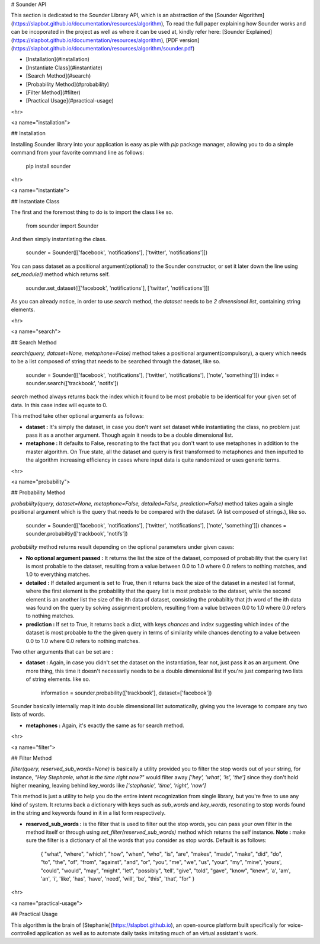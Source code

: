 # Sounder API

This section is dedicated to the Sounder Library API, which is an abstraction of the [Sounder Algorithm](https://slapbot.github.io/documentation/resources/algorithm), To read the full paper explaining how Sounder works and can be incoporated in the project as well as where it can be used at, kindly refer here: [Sounder Explained](https://slapbot.github.io/documentation/resources/algorithm), [PDF version](https://slapbot.github.io/documentation/resources/algorithm/sounder.pdf)

- [Installation](#installation)
- [Instantiate Class](#instantiate)
- [Search Method](#search)
- [Probability Method](#probability)
- [Filter Method](#filter)
- [Practical Usage](#practical-usage)

<hr>

<a name="installation">

## Installation

Installing Sounder library into your application is easy as pie with `pip` package manager, allowing you to do a simple command from your favorite command line as follows:

	pip install sounder

<hr>

<a name="instantiate">

## Instantiate Class

The first and the foremost thing to do is to import the class like so.

	from sounder import Sounder

And then simply instantiating the class.

	sounder = Sounder([['facebook', 'notifications'], ['twitter', 'notifications']])

You can pass dataset as a positional argument(optional) to the Sounder constructor, or set it later down the line using 
`set_module()` method which returns self.

	sounder.set_dataset([['facebook', 'notifications'], ['twitter', 'notifications']])

As you can already notice, in order to use `search` method, the `dataset` needs to be `2 dimensional list`, containing string elements.

<hr>

<a name="search">

## Search Method

`search(query, dataset=None, metaphone=False)` method takes a positional argument(compulsory), a query which needs to be a list composed of string that needs to be searched through the dataset, like so.

	sounder = Sounder([['facebook', 'notifications'], ['twitter', 'notifications'], ['note', 'something']])
	index = sounder.search(['trackbook', 'notifs'])

`search` method always returns back the index which it found to be most probable to be identical for your given set of data. In this case index will equate to 0.

This method take other optional arguments as follows:

- **dataset :** It's simply the dataset, in case you don't want set dataset while instantiating the class, no problem just pass it as a another argument. Though again it needs to be a double dimensional list.

- **metaphone :** It defaults to False, resonating to the fact that you don't want to use metaphones in addition to the master algorithm. On True state, all the dataset and query is first transformed to metaphones and then inputted to the algorithm increasing efficiency in cases where input data is quite randomized or uses generic terms.

<hr>

<a name="probability">

## Probability Method

`probability(query, dataset=None, metaphone=False, detailed=False, prediction=False)` method takes again a single positional argument which is the query that needs to be compared with the dataset. (A list composed of strings.), like so.

	sounder = Sounder([['facebook', 'notifications'], ['twitter', 'notifications'], ['note', 'something']])
	chances = sounder.probabiltiy(['trackbook', 'notifs'])

`probability` method returns result depending on the optional parameters under given cases:

- **No optional argument passed :** It returns the list the size of the dataset, composed of probability that the query list is most probable to the dataset, resulting from a value between 0.0 to 1.0 where 0.0 refers to nothing matches, and 1.0 to everything matches.

- **detailed :** If detailed argument is set to True, then it returns back the size of the dataset in a nested list format, where the first element is the probability that the query list is most probable to the dataset, while the second element is an another list the size of the ith data of dataset, consisting the probabiltiy that jth word of the ith data was found on the query by solving assignment problem, resulting from a value between 0.0 to 1.0 where 0.0 refers to nothing matches.

- **prediction :** If set to True, it returns back a dict, with keys `chances` and `index` suggesting which index of the dataset is most probable to the the given query in terms of similarity while chances denoting to a value between 0.0 to 1.0 where 0.0 refers to nothing matches.

Two other arguments that can be set are :

- **dataset :** Again, in case you didn't set the dataset on the instantiation, fear not, just pass it as an argument. One more thing, this time it doesn't necessarily needs to be a double dimensional list if you're just comparing two lists of string elements. like so.

		information = sounder.probability(['trackbook'], dataset=['facebook'])

Sounder basically internally map it into double dimensional list automatically, giving you the leverage to compare any two lists of words.

- **metaphones :** Again, it's exactly the same as for search method.

<hr>

<a name="filter">

## Filter Method

`filter(query, reserved_sub_words=None)` is basically a utility provided you to filter the stop words out of your string, for instance, `"Hey Stephanie, what is the time right now?"` would filter away `['hey', 'what', 'is', 'the']` since they don't hold higher meaning, leaving behind key_words like `['stephanie', 'time', 'right', 'now']`

This method is just a utility to help you do the entire intent recognization from single library, but you're free to use any kind of system. It returns back a dictionary with keys such as `sub_words` and `key_words`, resonating to stop words found in the string and keywords found in it in a list form respectively.

- **reserved_sub_words :** is the filter that is used to filter out the stop words, you can pass your own filter in the method itself or through using `set_filter(reserved_sub_words)` method which returns the self instance. **Note :** make sure the filter is a dictionary of all the words that you consider as stop words. Default is as follows:

		{
	        "what", "where", "which", "how", "when", "who",
	        "is", "are", "makes", "made", "make", "did", "do",
	        "to", "the", "of", "from", "against", "and", "or",
	        "you", "me", "we", "us", "your", "my", "mine", 'yours',
	        "could", "would", "may", "might", "let", "possibly",
	        'tell', "give", "told", "gave", "know", "knew",
	        'a', 'am', 'an', 'i', 'like', 'has', 'have', 'need',
	        'will', 'be', "this", 'that', "for"
		}

<hr>

<a name="practical-usage">

## Practical Usage

This algorithm is the brain of [Stephanie](https://slapbot.github.io), an open-source platform built specifically for voice-controlled application as well as to automate daily tasks imitating much of an virtual assistant's work.


